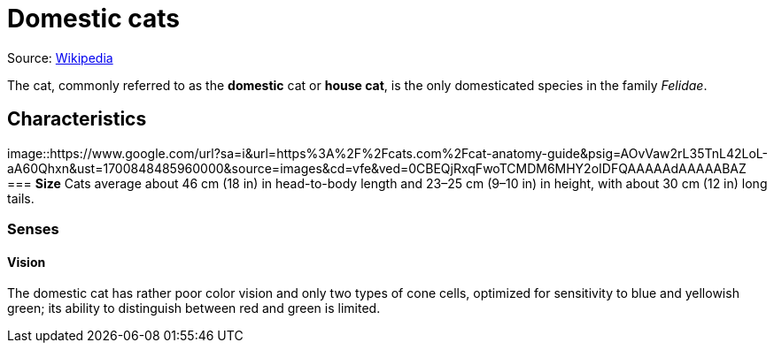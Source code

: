 = Domestic cats

Source: https://en.wikipedia.org/wiki/Cat[Wikipedia]

The cat, commonly referred to as the *domestic* cat or *house cat*, is the only domesticated species in the family _Felidae_.

== Characteristics
image::https://www.google.com/url?sa=i&url=https%3A%2F%2Fcats.com%2Fcat-anatomy-guide&psig=AOvVaw2rL35TnL42LoL-aA60Qhxn&ust=1700848485960000&source=images&cd=vfe&ved=0CBEQjRxqFwoTCMDM6MHY2oIDFQAAAAAdAAAAABAZ
=== *Size*
Cats average about 46 cm (18 in) in head-to-body length and 23–25 cm (9–10 in) in height, with about 30 cm (12 in) long tails.

=== *Senses*
==== Vision 
The domestic cat has rather poor color vision and only two types of cone cells, optimized for sensitivity to blue and yellowish green; its ability to distinguish between red and green is limited.